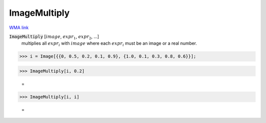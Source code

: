 ImageMultiply
=============

`WMA link <https://reference.wolfram.com/language/ref/ImageMultiply.html>`_


:code:`ImageMultiply` [:math:`image`, :math:`expr_1`, :math:`expr_2`, ...]
    multiplies all :math:`expr_i` with :math:`image` where each :math:`expr_i` must be an image or a real number.





>>> i = Image[{{0, 0.5, 0.2, 0.1, 0.9}, {1.0, 0.1, 0.3, 0.8, 0.6}}];


>>> ImageMultiply[i, 0.2]

    =
.. image:: tmpmr3nugjt.png
    :align: center



>>> ImageMultiply[i, i]

    =
.. image:: tmpym481rth.png
    :align: center




